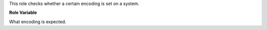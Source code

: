 This role checks whether a certain encoding is set on a system.

**Role Variable**

.. zuul:rolevar:: system_encoding_expected
   :default: - utf8
             - utf-8

What encoding is expected.
